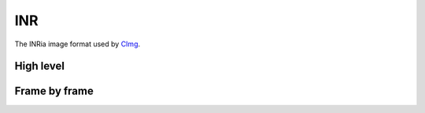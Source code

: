 INR
===

The INRia image format used by CImg_.

High level
----------

.. cpp:function:: Array<T,4> inr_load(const char* path)

   Load a INR file into a four-dimensional array.

   There is no information in the INR format to know if the array
   really is three- or four-dimensional.
   
.. cpp:function:: void inr_save(const char* path, const Array<T,N>& a)

   Save an array into an INR file.

   The array must either be three- or a four-dimensional.

Frame by frame
--------------

.. cpp:class:: INRWriter

   Allows writing four-dimensional INR files 3D frame by 3D frame.

   .. cpp:function:: INRWriter<T>(const char* path, bool append=false, bool auto_flush=true)

      Create a new INRWriter for the given file.

      Set ``append`` to ``true`` to append to an existing file. Set
      ``auto_flush`` in case you want the file header to be updated on
      each added frame rather than at the destruction.

   .. cpp:function:: INRWriter<T>& append(const Array<T,3>& frame)

      Append a new frame to the INR file.

.. _Cimg: http://cimg.sf.net
